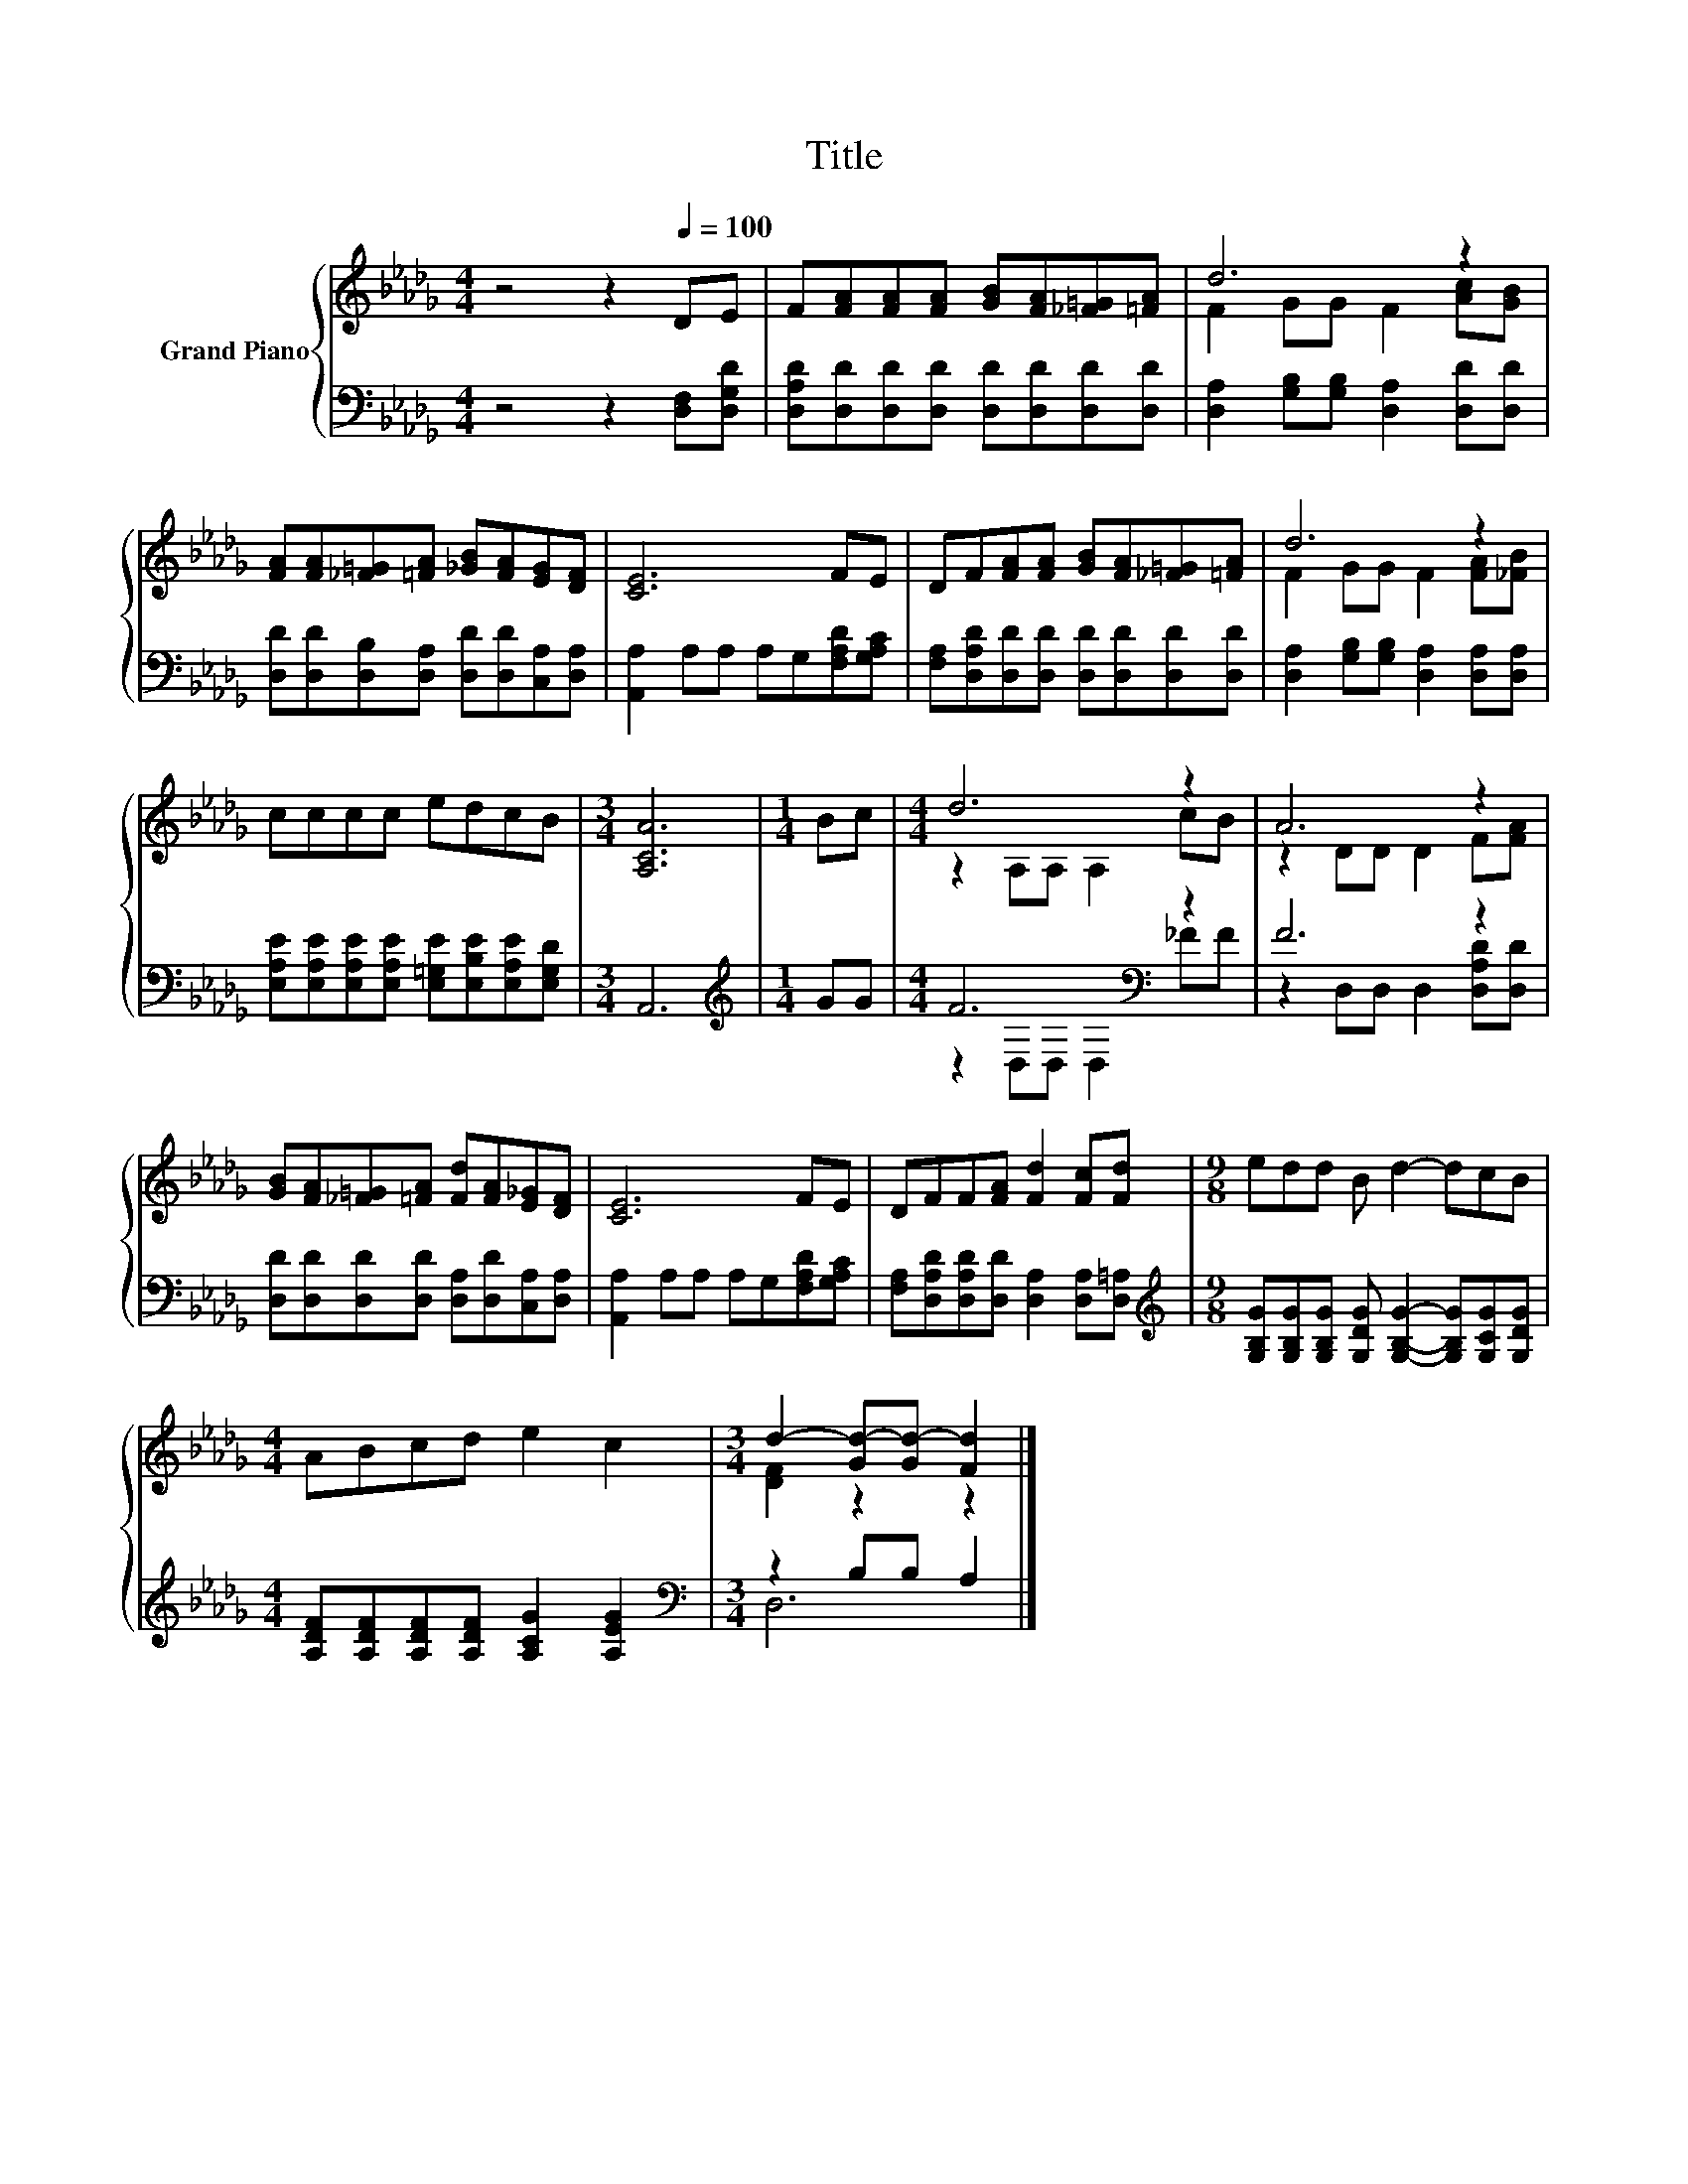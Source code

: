 X:1
T:Title
%%score { ( 1 3 ) | ( 2 4 ) }
L:1/8
M:4/4
K:Db
V:1 treble nm="Grand Piano"
V:3 treble 
V:2 bass 
V:4 bass 
V:1
 z4 z2[Q:1/4=100] DE | F[FA][FA][FA] [GB][FA][_F=G][=FA] | d6 z2 | %3
 [FA][FA][_F=G][=FA] [_GB][FA][EG][DF] | [CE]6 FE | DF[FA][FA] [GB][FA][_F=G][=FA] | d6 z2 | %7
 cccc edcB |[M:3/4] [A,CA]6 |[M:1/4] Bc |[M:4/4] d6 z2 | A6 z2 | %12
 [GB][FA][_F=G][=FA] [Fd][FA][E_G][DF] | [CE]6 FE | DFF[FA] [Fd]2 [Fc][Fd] |[M:9/8] edd B d2- dcB | %16
[M:4/4] ABcd e2 c2 |[M:3/4] d2- [Gd-][Gd-] [Fd]2 |] %18
V:2
 z4 z2 [D,F,][D,G,D] | [D,A,D][D,D][D,D][D,D] [D,D][D,D][D,D][D,D] | %2
 [D,A,]2 [G,B,][G,B,] [D,A,]2 [D,D][D,D] | [D,D][D,D][D,B,][D,A,] [D,D][D,D][C,A,][D,A,] | %4
 [A,,A,]2 A,A, A,G,[F,A,D][G,A,C] | [F,A,][D,A,D][D,D][D,D] [D,D][D,D][D,D][D,D] | %6
 [D,A,]2 [G,B,][G,B,] [D,A,]2 [D,A,][D,A,] | %7
 [E,A,E][E,A,E][E,A,E][E,A,E] [E,=G,E][E,B,E][E,A,E][E,G,D] |[M:3/4] A,,6 |[M:1/4][K:treble] GG | %10
[M:4/4] F6[K:bass] z2 | F6 z2 | [D,D][D,D][D,D][D,D] [D,A,][D,D][C,A,][D,A,] | %13
 [A,,A,]2 A,A, A,G,[F,A,D][G,A,C] | [F,A,][D,A,D][D,A,D][D,D] [D,A,]2 [D,A,][D,=A,] | %15
[M:9/8][K:treble] [G,B,G][G,B,G][G,B,G] [G,DG] [G,B,G]2- [G,B,G][G,CG][G,DG] | %16
[M:4/4] [A,DF][A,DF][A,DF][A,DF] [A,CG]2 [A,EG]2 |[M:3/4][K:bass] z2 B,B, A,2 |] %18
V:3
 x8 | x8 | F2 GG F2 [Ac][GB] | x8 | x8 | x8 | F2 GG F2 [FA][_FB] | x8 |[M:3/4] x6 |[M:1/4] x2 | %10
[M:4/4] z2 A,A, A,2 cB | z2 DD D2 F[FA] | x8 | x8 | x8 |[M:9/8] x9 |[M:4/4] x8 | %17
[M:3/4] [DF]2 z2 z2 |] %18
V:4
 x8 | x8 | x8 | x8 | x8 | x8 | x8 | x8 |[M:3/4] x6 |[M:1/4][K:treble] x2 | %10
[M:4/4] z2[K:bass] D,D, D,2 _FF | z2 D,D, D,2 [D,A,D][D,D] | x8 | x8 | x8 |[M:9/8][K:treble] x9 | %16
[M:4/4] x8 |[M:3/4][K:bass] D,6 |] %18

